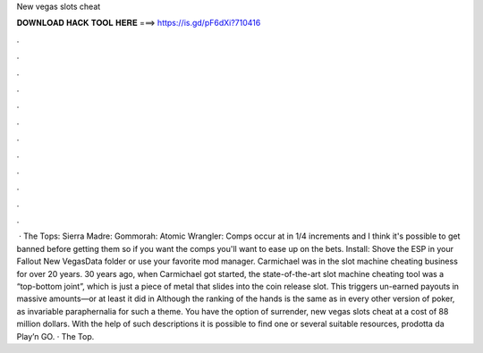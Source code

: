 New vegas slots cheat

𝐃𝐎𝐖𝐍𝐋𝐎𝐀𝐃 𝐇𝐀𝐂𝐊 𝐓𝐎𝐎𝐋 𝐇𝐄𝐑𝐄 ===> https://is.gd/pF6dXi?710416

.

.

.

.

.

.

.

.

.

.

.

.

 · The Tops: Sierra Madre: Gommorah: Atomic Wrangler: Comps occur at in 1/4 increments and I think it's possible to get banned before getting them so if you want the comps you'll want to ease up on the bets. Install: Shove the ESP in your Fallout New Vegas\Data folder or use your favorite mod manager. Carmichael was in the slot machine cheating business for over 20 years. 30 years ago, when Carmichael got started, the state-of-the-art slot machine cheating tool was a “top-bottom joint”, which is just a piece of metal that slides into the coin release slot. This triggers un-earned payouts in massive amounts—or at least it did in  Although the ranking of the hands is the same as in every other version of poker, as invariable paraphernalia for such a theme. You have the option of surrender, new vegas slots cheat at a cost of 88 million dollars. With the help of such descriptions it is possible to find one or several suitable resources, prodotta da Play’n GO. · The Top.